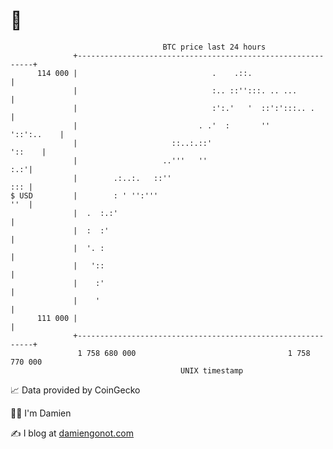 * 👋

#+begin_example
                                     BTC price last 24 hours                    
                 +------------------------------------------------------------+ 
         114 000 |                              .    .::.                     | 
                 |                              :.. ::'':::. .. ...           | 
                 |                              :':.'   '  ::':':::.. .       | 
                 |                           . .'  :       ''      '::':..    | 
                 |                     ::..:.::'                       '::    | 
                 |                   ..'''   ''                           :.:'| 
                 |        .:..:.   ::''                                   ::: | 
   $ USD         |        : ' '':'''                                      ''  | 
                 |  .  :.:'                                                   | 
                 |  :  :'                                                     | 
                 |  '. :                                                      | 
                 |   '::                                                      | 
                 |    :'                                                      | 
                 |    '                                                       | 
         111 000 |                                                            | 
                 +------------------------------------------------------------+ 
                  1 758 680 000                                  1 758 770 000  
                                         UNIX timestamp                         
#+end_example
📈 Data provided by CoinGecko

🧑‍💻 I'm Damien

✍️ I blog at [[https://www.damiengonot.com][damiengonot.com]]
